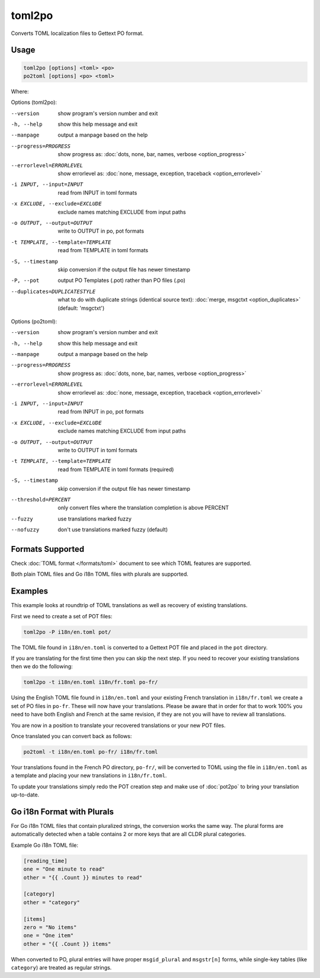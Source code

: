 .. _toml2po:
.. _po2toml:

toml2po
*******

.. versionadded:: 3.16.0

Converts TOML localization files to Gettext PO format.

.. _toml2po#usage:

Usage
=====

.. code-block:: console

  toml2po [options] <toml> <po>
  po2toml [options] <po> <toml>


Where:

+--------+---------------------------------------------------------------+
| <toml> | is a valid TOML localisable file or directory of those files |
+--------+---------------------------------------------------------------+
| <po>   | is a directory of PO or POT files                             |
+--------+---------------------------------------------------------------+

Options (toml2po):

--version           show program's version number and exit
-h, --help          show this help message and exit
--manpage           output a manpage based on the help
--progress=PROGRESS    show progress as: :doc:`dots, none, bar, names, verbose <option_progress>`
--errorlevel=ERRORLEVEL
                      show errorlevel as: :doc:`none, message, exception,
                      traceback <option_errorlevel>`
-i INPUT, --input=INPUT      read from INPUT in toml formats
-x EXCLUDE, --exclude=EXCLUDE  exclude names matching EXCLUDE from input paths
-o OUTPUT, --output=OUTPUT     write to OUTPUT in po, pot formats
-t TEMPLATE, --template=TEMPLATE  read from TEMPLATE in toml formats
-S, --timestamp       skip conversion if the output file has newer timestamp
-P, --pot    output PO Templates (.pot) rather than PO files (.po)
--duplicates=DUPLICATESTYLE
                      what to do with duplicate strings (identical source
                      text): :doc:`merge, msgctxt <option_duplicates>`
                      (default: 'msgctxt')

Options (po2toml):

--version            show program's version number and exit
-h, --help           show this help message and exit
--manpage            output a manpage based on the help
--progress=PROGRESS    show progress as: :doc:`dots, none, bar, names, verbose <option_progress>`
--errorlevel=ERRORLEVEL
                      show errorlevel as: :doc:`none, message, exception,
                      traceback <option_errorlevel>`
-i INPUT, --input=INPUT  read from INPUT in po, pot formats
-x EXCLUDE, --exclude=EXCLUDE   exclude names matching EXCLUDE from input paths
-o OUTPUT, --output=OUTPUT      write to OUTPUT in toml formats
-t TEMPLATE, --template=TEMPLATE  read from TEMPLATE in toml formats (required)
-S, --timestamp      skip conversion if the output file has newer timestamp
--threshold=PERCENT  only convert files where the translation completion is
                     above PERCENT
--fuzzy              use translations marked fuzzy
--nofuzzy            don't use translations marked fuzzy (default)


.. _toml2po#formats_supported:

Formats Supported
=================

Check :doc:`TOML format </formats/toml>` document to see which TOML features
are supported.

Both plain TOML files and Go i18n TOML files with plurals are supported.


.. _toml2po#examples:

Examples
========

This example looks at roundtrip of TOML translations as well as recovery of
existing translations.

First we need to create a set of POT files:

.. code-block:: console

  toml2po -P i18n/en.toml pot/


The TOML file found in ``i18n/en.toml`` is converted to a Gettext POT
file and placed in the ``pot`` directory.

If you are translating for the first time then you can skip the next step. If
you need to recover your existing translations then we do the following:

.. code-block:: console

  toml2po -t i18n/en.toml i18n/fr.toml po-fr/


Using the English TOML file found in ``i18n/en.toml`` and your existing French
translation in ``i18n/fr.toml`` we create a set of PO files in ``po-fr``. These
will now have your translations. Please be aware that in order for that to work
100% you need to have both English and French at the same revision, if they are
not you will have to review all translations.

You are now in a position to translate your recovered translations or your new
POT files.

Once translated you can convert back as follows:

.. code-block:: console

  po2toml -t i18n/en.toml po-fr/ i18n/fr.toml


Your translations found in the French PO directory, ``po-fr/``, will be
converted to TOML using the file in ``i18n/en.toml`` as a template and placing
your new translations in ``i18n/fr.toml``.

To update your translations simply redo the POT creation step and make use of
:doc:`pot2po` to bring your translation up-to-date.


.. _toml2po#go_i18n:

Go i18n Format with Plurals
============================

For Go i18n TOML files that contain pluralized strings, the conversion works
the same way. The plural forms are automatically detected when a table contains
2 or more keys that are all CLDR plural categories.

Example Go i18n TOML file:

.. code-block:: toml

    [reading_time]
    one = "One minute to read"
    other = "{{ .Count }} minutes to read"

    [category]
    other = "category"

    [items]
    zero = "No items"
    one = "One item"
    other = "{{ .Count }} items"


When converted to PO, plural entries will have proper ``msgid_plural`` and
``msgstr[n]`` forms, while single-key tables (like ``category``) are treated as
regular strings.
